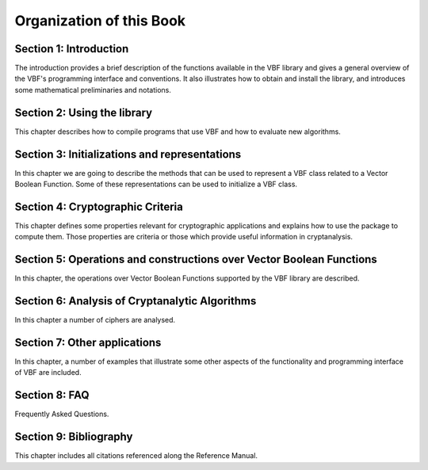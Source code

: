 *************************
Organization of this Book
*************************

**Section 1: Introduction**
===========================

The introduction provides a brief description of the functions available in the VBF library and gives a general overview of the VBF's programming interface and conventions. It also illustrates how to obtain and install the library, and introduces some mathematical preliminaries and notations.  

**Section 2: Using the library**
================================

This chapter describes how to compile programs that use VBF and how to evaluate new algorithms.

**Section 3: Initializations and representations**
==================================================

In this chapter we are going to describe the methods that can be used to represent a VBF class related to a Vector Boolean Function. Some of these representations can be used to initialize a VBF class. 

**Section 4: Cryptographic Criteria**
=====================================

This chapter defines some properties relevant for cryptographic applications and explains how to use the package to compute them. Those properties are criteria or those which provide useful information in cryptanalysis.

**Section 5: Operations and constructions over Vector Boolean Functions**
=========================================================================

In this chapter, the operations over Vector Boolean Functions supported by the VBF library are described.

**Section 6: Analysis of Cryptanalytic Algorithms**
===================================================

In this chapter a number of ciphers are analysed.

**Section 7: Other applications**
=================================

In this chapter, a number of examples that illustrate some other aspects of the functionality and programming interface of VBF are included.

**Section 8: FAQ**
==================

Frequently Asked Questions.

**Section 9: Bibliography**
===========================

This chapter includes all citations referenced along the Reference Manual.
